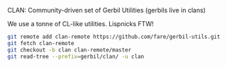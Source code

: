 CLAN: Community-driven set of Gerbil Utilities (gerbils live in clans)

We use a tonne of CL-like utilities. Lispnicks FTW!

#+BEGIN_SRC sh
git remote add clan-remote https://github.com/fare/gerbil-utils.git
git fetch clan-remote
git checkout -b clan clan-remote/master
git read-tree --prefix=gerbil/clan/ -u clan
#+END_SRC
